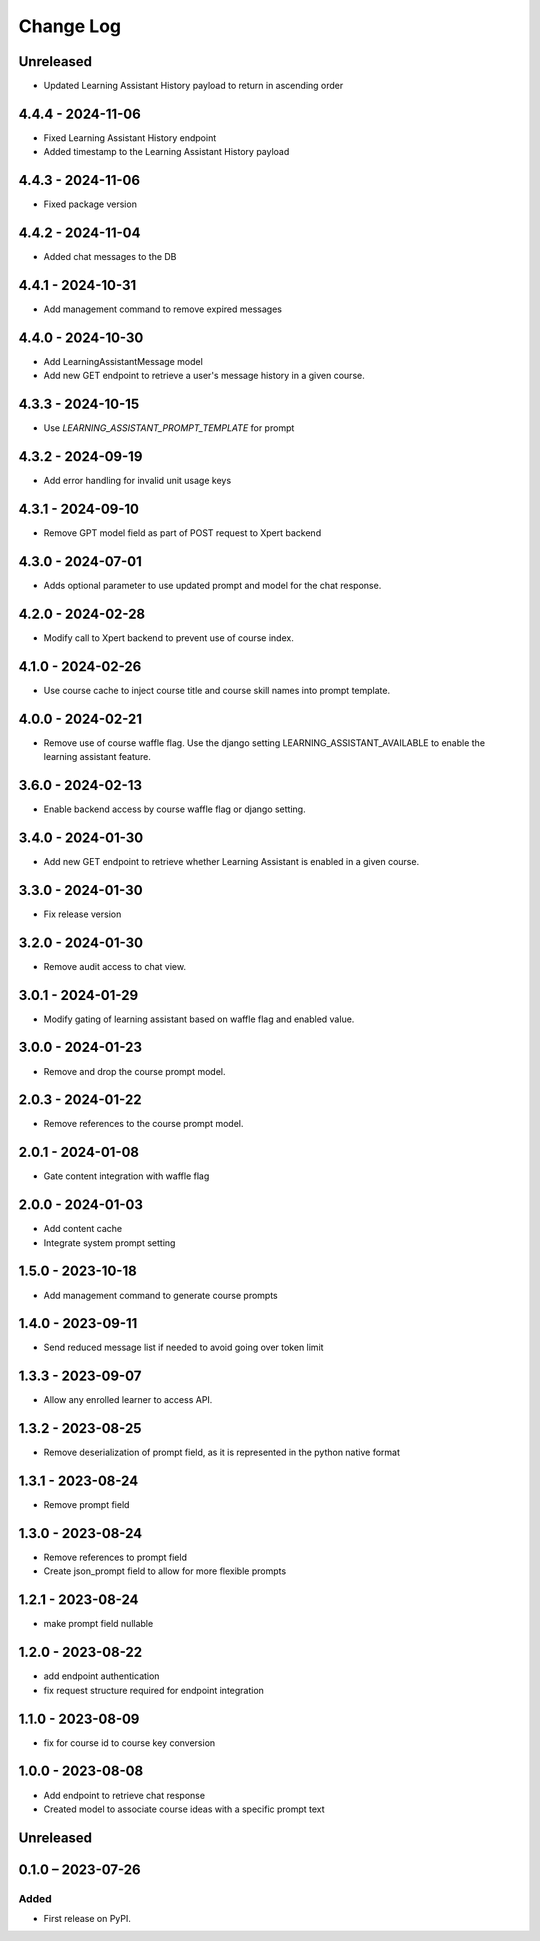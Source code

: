 Change Log
##########

..
   All enhancements and patches to learning_assistant will be documented
   in this file.  It adheres to the structure of https://keepachangelog.com/ ,
   but in reStructuredText instead of Markdown (for ease of incorporation into
   Sphinx documentation and the PyPI description).

   This project adheres to Semantic Versioning (https://semver.org/).

.. There should always be an "Unreleased" section for changes pending release.

Unreleased
**********
* Updated Learning Assistant History payload to return in ascending order

4.4.4 - 2024-11-06
******************
* Fixed Learning Assistant History endpoint
* Added timestamp to the Learning Assistant History payload

4.4.3 - 2024-11-06
******************
* Fixed package version

4.4.2 - 2024-11-04
******************
* Added chat messages to the DB

4.4.1 - 2024-10-31
******************
* Add management command to remove expired messages

4.4.0 - 2024-10-30
******************
* Add LearningAssistantMessage model
* Add new GET endpoint to retrieve a user's message history in a given course.

4.3.3 - 2024-10-15
******************
* Use `LEARNING_ASSISTANT_PROMPT_TEMPLATE` for prompt

4.3.2 - 2024-09-19
******************
* Add error handling for invalid unit usage keys

4.3.1 - 2024-09-10
******************
* Remove GPT model field as part of POST request to Xpert backend

4.3.0 - 2024-07-01
******************
* Adds optional parameter to use updated prompt and model for the chat response.

4.2.0 - 2024-02-28
******************
* Modify call to Xpert backend to prevent use of course index.

4.1.0 - 2024-02-26
******************
* Use course cache to inject course title and course skill names into prompt template.

4.0.0 - 2024-02-21
******************
* Remove use of course waffle flag. Use the django setting LEARNING_ASSISTANT_AVAILABLE
  to enable the learning assistant feature.

3.6.0 - 2024-02-13
******************
* Enable backend access by course waffle flag or django setting.

3.4.0 - 2024-01-30
******************
* Add new GET endpoint to retrieve whether Learning Assistant is enabled in a given course.

3.3.0 - 2024-01-30
******************
* Fix release version

3.2.0 - 2024-01-30
******************
* Remove audit access to chat view.

3.0.1 - 2024-01-29
******************
* Modify gating of learning assistant based on waffle flag and enabled value.

3.0.0 - 2024-01-23
******************
* Remove and drop the course prompt model.

2.0.3 - 2024-01-22
******************
* Remove references to the course prompt model.

2.0.1 - 2024-01-08
******************
* Gate content integration with waffle flag

2.0.0 - 2024-01-03
******************
* Add content cache
* Integrate system prompt setting

1.5.0 - 2023-10-18
******************
* Add management command to generate course prompts

1.4.0 - 2023-09-11
******************
* Send reduced message list if needed to avoid going over token limit

1.3.3 - 2023-09-07
******************
* Allow any enrolled learner to access API.

1.3.2 - 2023-08-25
******************
* Remove deserialization of prompt field, as it is represented in the python
  native format

1.3.1 - 2023-08-24
******************
* Remove prompt field

1.3.0 - 2023-08-24
******************
* Remove references to prompt field
* Create json_prompt field to allow for more flexible prompts

1.2.1 - 2023-08-24
******************
* make prompt field nullable

1.2.0 - 2023-08-22
******************
* add endpoint authentication
* fix request structure required for endpoint integration

1.1.0 - 2023-08-09
******************
* fix for course id to course key conversion

1.0.0 - 2023-08-08
******************

* Add endpoint to retrieve chat response
* Created model to associate course ideas with a specific prompt text

Unreleased
**********


0.1.0 – 2023-07-26
**********************************************

Added
=====

* First release on PyPI.
